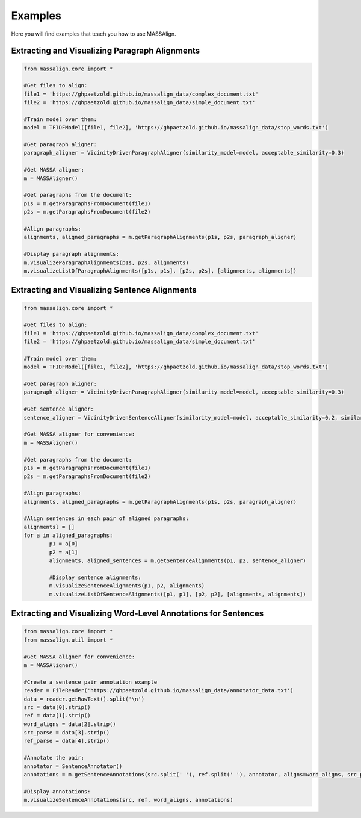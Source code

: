 .. highlightlang:: python

Examples
==================

Here you will find examples that teach you how to use MASSAlign.

Extracting and Visualizing Paragraph Alignments
-------------------------------

.. code-block:: python

	from massalign.core import *

	#Get files to align:
	file1 = 'https://ghpaetzold.github.io/massalign_data/complex_document.txt'
	file2 = 'https://ghpaetzold.github.io/massalign_data/simple_document.txt'

	#Train model over them:
	model = TFIDFModel([file1, file2], 'https://ghpaetzold.github.io/massalign_data/stop_words.txt')

	#Get paragraph aligner:
	paragraph_aligner = VicinityDrivenParagraphAligner(similarity_model=model, acceptable_similarity=0.3)

	#Get MASSA aligner:
	m = MASSAligner()

	#Get paragraphs from the document:
	p1s = m.getParagraphsFromDocument(file1)
	p2s = m.getParagraphsFromDocument(file2)

	#Align paragraphs:
	alignments, aligned_paragraphs = m.getParagraphAlignments(p1s, p2s, paragraph_aligner)
	
	#Display paragraph alignments:
	m.visualizeParagraphAlignments(p1s, p2s, alignments)
	m.visualizeListOfParagraphAlignments([p1s, p1s], [p2s, p2s], [alignments, alignments])

Extracting and Visualizing Sentence Alignments
------------------------------

.. code-block:: python

	from massalign.core import *

	#Get files to align:
	file1 = 'https://ghpaetzold.github.io/massalign_data/complex_document.txt'
	file2 = 'https://ghpaetzold.github.io/massalign_data/simple_document.txt'

	#Train model over them:
	model = TFIDFModel([file1, file2], 'https://ghpaetzold.github.io/massalign_data/stop_words.txt')

	#Get paragraph aligner:
	paragraph_aligner = VicinityDrivenParagraphAligner(similarity_model=model, acceptable_similarity=0.3)

	#Get sentence aligner:
	sentence_aligner = VicinityDrivenSentenceAligner(similarity_model=model, acceptable_similarity=0.2, similarity_slack=0.05)

	#Get MASSA aligner for convenience:
	m = MASSAligner()

	#Get paragraphs from the document:
	p1s = m.getParagraphsFromDocument(file1)
	p2s = m.getParagraphsFromDocument(file2)

	#Align paragraphs:
	alignments, aligned_paragraphs = m.getParagraphAlignments(p1s, p2s, paragraph_aligner)
	
	#Align sentences in each pair of aligned paragraphs:
	alignmentsl = []
	for a in aligned_paragraphs:
		p1 = a[0]
		p2 = a[1]
		alignments, aligned_sentences = m.getSentenceAlignments(p1, p2, sentence_aligner)
		
		#Display sentence alignments:
		m.visualizeSentenceAlignments(p1, p2, alignments)
		m.visualizeListOfSentenceAlignments([p1, p1], [p2, p2], [alignments, alignments])

Extracting and Visualizing Word-Level Annotations for Sentences
----------------------------------------------

.. code-block:: python

	from massalign.core import *
	from massalign.util import *

	#Get MASSA aligner for convenience:
	m = MASSAligner()

	#Create a sentence pair annotation example
	reader = FileReader('https://ghpaetzold.github.io/massalign_data/annotator_data.txt')
	data = reader.getRawText().split('\n')
	src = data[0].strip()
	ref = data[1].strip()
	word_aligns = data[2].strip()
	src_parse = data[3].strip()
	ref_parse = data[4].strip()

	#Annotate the pair:
	annotator = SentenceAnnotator()
	annotations = m.getSentenceAnnotations(src.split(' '), ref.split(' '), annotator, aligns=word_aligns, src_parse=src_parse, ref_parse=ref_parse)

	#Display annotations:
	m.visualizeSentenceAnnotations(src, ref, word_aligns, annotations)